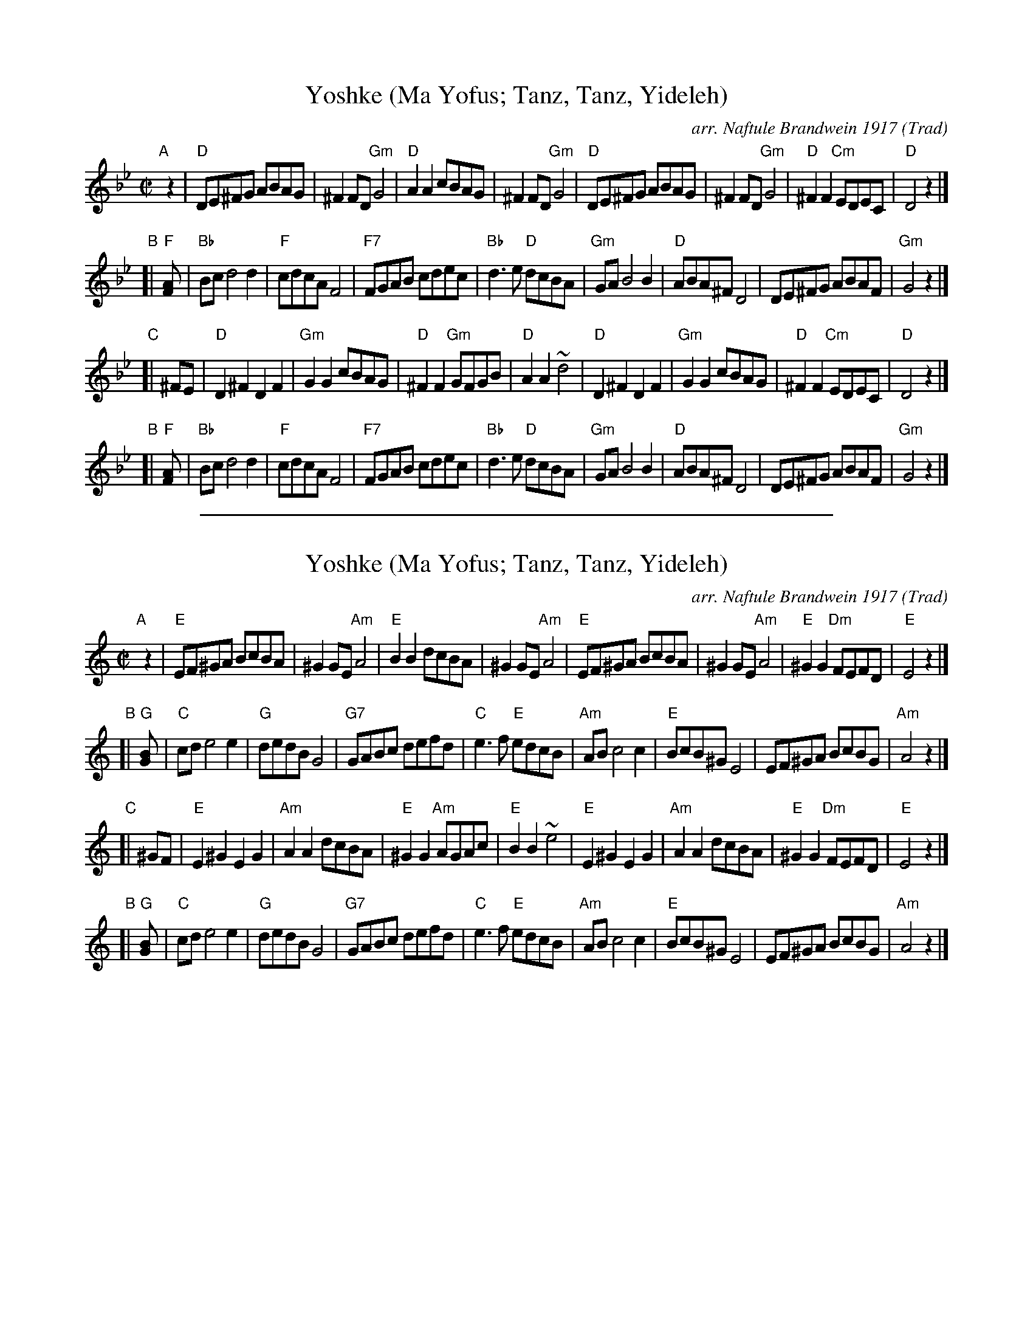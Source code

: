 
X: 1
T: Yoshke (Ma Yofus; Tanz, Tanz, Yideleh)
C: arr. Naftule Brandwein 1917
Z: John Chambers <jc:trillian.mit.edu>
O: Trad
M: C|
L: 1/8
K: Gm
"A"[|] z2 \
|  "D"DE^FG ABAG | ^F2FD "Gm"G4 | "D"A2A2 cBAG | ^F2FD "Gm"G4 \
|  "D"DE^FG ABAG | ^F2FD "Gm"G4 | "D"^F2F2 "Cm"EDEC | "D"D4 z2 |]
"B"[| "F"[F2A] \
|  "Bb"Bcd4 d2 | "F"cdcA F4 | "F7"FGAB cdec | "Bb"d3e "D"dcBA \
|  "Gm"GAB4 B2 | "D"ABA^F D4 | DE^FG ABAF | "Gm"G4 z2 |]
"C"[| ^FE \
|  "D"D2^F2 D2F2 | "Gm"G2G2 cBAG | "D"^F2F2 "Gm"GFGB | "D"A2A2 ~d4 \
|  "D"D2^F2 D2F2 | "Gm"G2G2 cBAG | "D"^F2F2 "Cm"EDEC | "D"D4 z2 |]
"B"[| "F"[F2A] \
|  "Bb"Bcd4 d2 | "F"cdcA F4 | "F7"FGAB cdec | "Bb"d3e "D"dcBA \
|  "Gm"GAB4 B2 | "D"ABA^F D4 | DE^FG ABAF | "Gm"G4 z2 |]

%%sep 1 1 500

X: 1
T: Yoshke (Ma Yofus; Tanz, Tanz, Yideleh)
C: arr. Naftule Brandwein 1917
Z: John Chambers <jc:trillian.mit.edu>
O: Trad
M: C|
L: 1/8
K: Am
"A"[|] z2 \
|  "E"EF^GA BcBA | ^G2GE "Am"A4 | "E"B2B2 dcBA | ^G2GE "Am"A4 \
|  "E"EF^GA BcBA | ^G2GE "Am"A4 | "E"^G2G2 "Dm"FEFD | "E"E4 z2 |]
"B"[| "G"[G2B] \
|  "C"cde4 e2 | "G"dedB G4 | "G7"GABc defd | "C"e3f "E"edcB \
|  "Am"ABc4 c2 | "E"BcB^G E4 | EF^GA BcBG | "Am"A4 z2 |]
"C"[| ^GF \
|  "E"E2^G2 E2G2 | "Am"A2A2 dcBA | "E"^G2G2 "Am"AGAc | "E"B2B2 ~e4 \
|  "E"E2^G2 E2G2 | "Am"A2A2 dcBA | "E"^G2G2 "Dm"FEFD | "E"E4 z2 |]
"B"[| "G"[G2B] \
|  "C"cde4 e2 | "G"dedB G4 | "G7"GABc defd | "C"e3f "E"edcB \
|  "Am"ABc4 c2 | "E"BcB^G E4 | EF^GA BcBG | "Am"A4 z2 |]
